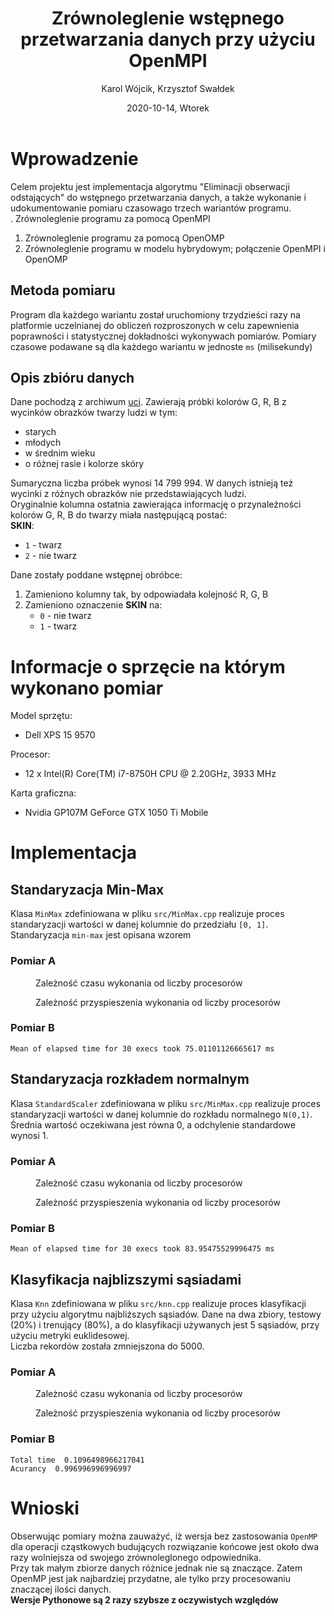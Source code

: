 #+title: Zrównoleglenie wstępnego przetwarzania danych przy użyciu OpenMPI
#+AUTHOR: Karol Wójcik, Krzysztof Swałdek
#+DATE: 2020-10-14, Wtorek

#+LATEX_CLASS: article
#+LATEX_CLASS_OPTIONS: [12pt]
#+LATEX_HEADER: \usepackage[a4paper, inner=37.125mm, outer=33.4125mm, top=37.125mm, bottom=37.125mm, heightrounded, marginparwidth=51pt, marginparsep=17pt, headsep=24pt]{geometry}
#+EXCLUDE_TAGS: noexport
#+LATEX_HEADER: \usepackage{graphicx}
#+LaTeX_HEADER: \usepackage[T1]{fontenc}
#+LaTeX_HEADER: \usepackage{mathpazo}
#+LaTeX_HEADER: \linespread{1.05}
#+LATEX_HEADER: \usepackage{setspace}
#+LATEX_HEADER: \doublespacing
#+LATEX_HEADER: \usepackage[polish]{babel}
#+LATEX_HEADER: \usepackage{polski}
#+LATEX_HEADER: \usepackage{listings}
#+LaTeX_HEADER: \lstset{basicstyle=\small\ttfamily}
#+LaTeX_HEADER: \usepackage{alltt}
#+LATEX_HEADER: \usepackage[utf8]{inputenc}
#+LaTeX_HEADER: \usepackage{moreverb}
#+LATEX_HEADER: \usepackage{ragged2e}
#+LATEX_HEADER: \usepackage{xltxtra}
#+LaTeX_HEADER: \usepackage{pdfpages}
#+OPTIONS: ^:{}
#+LANGUAGE: pl
#+OPTIONS: toc:nil

#+begin_export latex
  \clearpage \tableofcontents \clearpage
#+end_export

* Wprowadzenie
  Celem projektu jest implementacja algorytmu "Eliminacji obserwacji odstających" do wstępnego przetwarzania danych, a także wykonanie i udokumentowanie pomiaru czasowago trzech wariantów programu. \\

  \noindent
  1. Zrównoleglenie programu za pomocą OpenMPI
  2. Zrównoleglenie programu za pomocą OpenOMP
  3. Zrównoleglenie programu w modelu hybrydowym; połączenie OpenMPI i OpenOMP
** Metoda pomiaru
Program dla każdego wariantu został uruchomiony trzydzieści razy na platformie uczelnianej do obliczeń rozproszonych w celu zapewnienia poprawności i statystycznej dokładności wykonywach pomiarów. Pomiary czasowe podawane są dla każdego wariantu w jednoste ~ms~ (milisekundy)



  #+begin_export latex
    \clearpage
  #+end_export
** Opis zbióru danych
  \noindent
  Dane pochodzą z archiwum [[https://archive.ics.uci.edu/ml/datasets/Skin+Segmentation][uci]]. Zawierają próbki kolorów G, R, B z wycinków obrazków twarzy ludzi w tym:
  - starych
  - młodych
  - w średnim wieku
  - o różnej rasie i kolorze skóry

  \noindent
  Sumaryczna liczba próbek wynosi 14 799 994. W danych istnieją też wycinki z różnych obrazków nie przedstawiających ludzi. \\

  \noindent
  Oryginalnie kolumna ostatnia zawierająca informację o przynależności kolorów G, R, B do twarzy miała następującą postać: \\

  \noindent
  *SKIN*:
  - ~1~ - twarz
  - ~2~ - nie twarz

  \noindent
  Dane zostały poddane wstępnej obróbce:
  1. Zamieniono kolumny tak, by odpowiadała kolejność R, G, B
  2. Zamieniono oznaczenie *SKIN* na:
     - ~0~ - nie twarz
     - ~1~ - twarz
* Informacje o sprzęcie na którym wykonano pomiar
  \noindent
  Model sprzętu:
  - Dell XPS 15 9570

  \noindent
  Procesor:
  - 12 x Intel(R) Core(TM) i7-8750H CPU @ 2.20GHz, 3933 MHz

  \noindent
  Karta graficzna:
  - Nvidia GP107M GeForce GTX 1050 Ti Mobile

  #+begin_export latex
    \clearpage
  #+end_export
* Implementacja
** Standaryzacja Min-Max
   Klasa ~MinMax~ zdefiniowana w pliku ~src/MinMax.cpp~ realizuje proces standaryzacji wartości w danej kolumnie do przedziału ~[0, 1]~. \\

   \noindent
   Standaryzacja ~min-max~ jest opisana wzorem
   #+begin_export latex
   \begin{equation}
   f(x) = {\frac{x - min(x)}{max(x) - min(x)}}
   \end{equation}
   #+end_export

*** Pomiar A
    #+BEGIN_SRC sh :results none :exports none :eval no
      make PROCESSES=1 run_min_max && \
          make PROCESSES=2 run_min_max && \
          make PROCESSES=3 run_min_max && \
          make PROCESSES=4 run_min_max && \
          make PROCESSES=5 run_min_max && \
          make PROCESSES=6 run_min_max
    #+end_src

    #+CAPTION: Zależność czasu wykonania od liczby procesorów
    [[./resources/min_max1.png]]

    #+CAPTION: Zależność przyspieszenia wykonania od liczby procesorów
    [[./resources/min_max2.png]]

    #+BEGIN_SRC sh :results none :exports none :eval no
      python visualize.py min_max
    #+end_src
*** Pomiar B
    #+BEGIN_SRC sh :results output :exports results :eval no
      python min_max.py
    #+end_src

    #+RESULTS:
    : Mean of elapsed time for 30 execs took 75.01101126665617 ms

    #+begin_export latex
    \clearpage
    #+end_export
** Standaryzacja rozkładem normalnym
   Klasa ~StandardScaler~ zdefiniowana w pliku ~src/MinMax.cpp~ realizuje proces standaryzacji wartości w danej kolumnie do rozkładu normalnego ~N(0,1)~.
   Średnia wartość oczekiwana jest równa 0, a odchylenie standardowe wynosi 1. \\

   #+begin_export latex
    \begin{equation}
    \[Z = \frac{X-m}{\sigma} \sim N(0,1)\]
    \end{equation}
   #+end_export

*** Pomiar A
    #+BEGIN_SRC sh :results none :exports none :eval no
      make PROCESSES=1 run_standard_scaler && \
          make PROCESSES=2 run_standard_scaler && \
          make PROCESSES=3 run_standard_scaler && \
          make PROCESSES=4 run_standard_scaler && \
          make PROCESSES=5 run_standard_scaler && \
          make PROCESSES=6 run_standard_scaler
    #+end_src

    #+CAPTION: Zależność czasu wykonania od liczby procesorów
    [[./resources/standard_scaler1.png]]

    #+CAPTION: Zależność przyspieszenia wykonania od liczby procesorów
    [[./resources/standard_scaler2.png]]

    #+BEGIN_SRC sh :results none :exports none :eval no
      python visualize.py standard_scaler
    #+end_src
*** Pomiar B
    #+BEGIN_SRC sh :results output :exports results :eval no
      python3 standard_scaler.py
    #+end_src

    #+RESULTS:
    : Mean of elapsed time for 30 execs took 83.95475529996475 ms

    #+begin_export latex
    \clearpage
    #+end_export
** Klasyfikacja najblizszymi sąsiadami
   Klasa ~Knn~ zdefiniowana w pliku ~src/knn.cpp~ realizuje proces klasyfikacji przy użyciu algorytmu najbliższych sąsiadów. Dane na dwa zbiory, testowy (20%) i trenujący (80%), a do klasyfikacji używanych jest 5 sąsiadów, przy użyciu metryki euklidesowej. \\

   \noindent
   Liczba rekordów została zmniejszona do 5000.

   #+begin_export latex
    d(x) = \sqrt{\sum\limits_{i=1}^n(x_{iA}-x_{iB})^2} =\text{Odległość Euklidesowa}
   #+end_export

*** Pomiar A
    #+BEGIN_SRC sh :results none :exports none :eval no
      make PROCESSES=1 run_knn && \
          make PROCESSES=2 run_knn && \
          make PROCESSES=3 run_knn && \
          make PROCESSES=4 run_knn && \
          make PROCESSES=5 run_knn && \
          make PROCESSES=6 run_knn
    #+end_src

    #+BEGIN_SRC sh :results none :exports none :eval no
      python visualize.py knn
    #+end_src

    #+CAPTION: Zależność czasu wykonania od liczby procesorów
    [[./resources/knn1.png]]

    #+CAPTION: Zależność przyspieszenia wykonania od liczby procesorów
    [[./resources/knn2.png]]

*** Pomiar B
    #+BEGIN_SRC sh :results output :exports results :eval no
      python3 knn.py
    #+end_src

    #+RESULTS:
    : Total time  0.1096498966217041
    : Acurancy  0.996996996996997

    #+begin_export latex
      \clearpage
    #+end_export
* Wnioski
  \noindent
  Obserwując pomiary można zauważyć, iż wersja bez zastosowania ~OpenMP~ dla operacji cząstkowych budujących rozwiązanie końcowe jest około dwa razy wolniejsza od swojego zrównoleglonego odpowiednika. \\

  \noindent
  Przy tak małym zbiorze danych różnice jednak nie są znaczące. Zatem OpenMP jest jak najbardziej przydatne, ale tylko przy procesowaniu znaczącej ilości danych. \\

  \noindent
  *Wersje Pythonowe są 2 razy szybsze z oczywistych względów* \\
